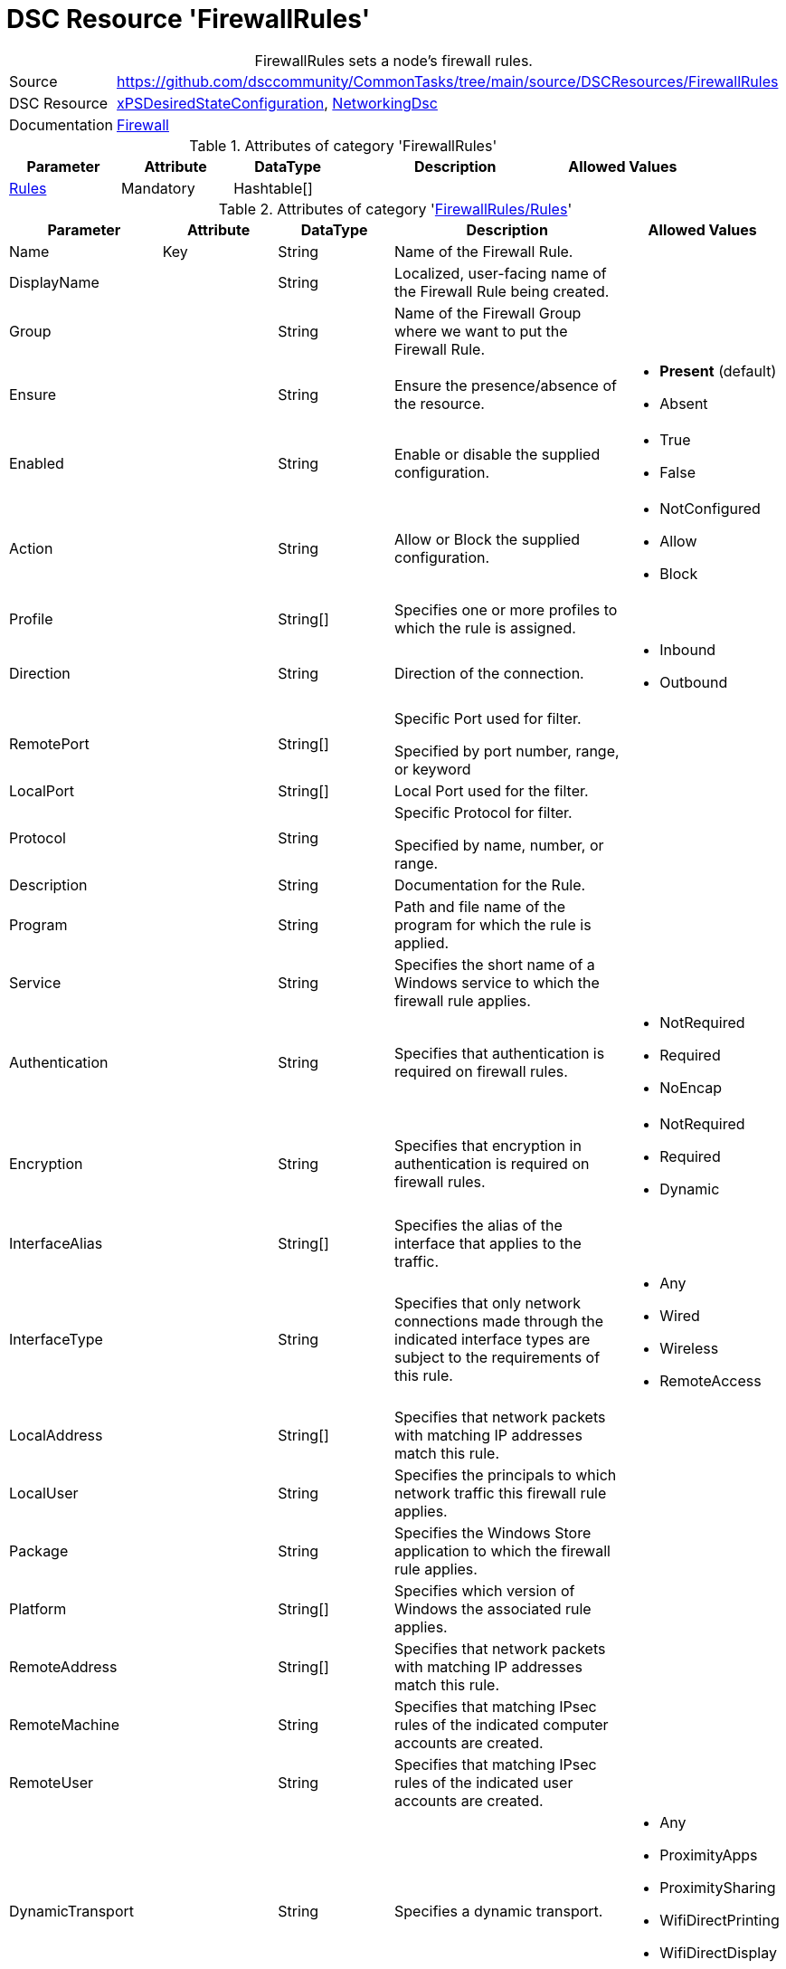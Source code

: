 // CommonTasks YAML Reference: FirewallRules
// ========================================

:YmlCategory: FirewallRules


[[dscyml_firewallrules, {YmlCategory}]]
= DSC Resource 'FirewallRules'
// didn't work in production: = DSC Resource '{YmlCategory}'


[[dscyml_firewallrules_abstract]]
.{YmlCategory} sets a node's firewall rules.


[cols="1,3a" options="autowidth" caption=]
|===
| Source         | https://github.com/dsccommunity/CommonTasks/tree/main/source/DSCResources/FirewallRules
| DSC Resource   | https://github.com/dsccommunity/xPSDesiredStateConfiguration[xPSDesiredStateConfiguration], 
                   https://github.com/dsccommunity/NetworkingDsc[NetworkingDsc]
| Documentation  | https://github.com/dsccommunity/NetworkingDsc/wiki/Firewall[Firewall]
|===

.Attributes of category '{YmlCategory}'
[cols="1,1,1,2a,1a" options="header"]
|===
| Parameter
| Attribute
| DataType
| Description
| Allowed Values

| [[dscyml_firewallrules_rules, {YmlCategory}/Rules]]<<dscyml_firewallrules_rules_details, Rules>>
| Mandatory
| Hashtable[]
|
|

|===

[[dscyml_firewallrules_rules_details]]
.Attributes of category '<<dscyml_firewallrules_rules>>'
[cols="1,1,1,2a,1a" options="header"]
|===
| Parameter
| Attribute
| DataType
| Description
| Allowed Values

| Name
| Key
| String
| Name of the Firewall Rule.
|

| DisplayName
|
| String
| Localized, user-facing name of the Firewall Rule being created.	
|

| Group
|
| String
| Name of the Firewall Group where we want to put the Firewall Rule.	
|

| Ensure
|
| String
| Ensure the presence/absence of the resource.
| - *Present* (default)
  - Absent

| Enabled
|
| String
| Enable or disable the supplied configuration.
| - True
  - False

| Action
|
| String
| Allow or Block the supplied configuration.
| - NotConfigured
  - Allow
  - Block

| Profile
| 
| String[]
| Specifies one or more profiles to which the rule is assigned.
|

| Direction
|
| String
| Direction of the connection.
| - Inbound
  - Outbound

| RemotePort
|
| String[]
| Specific Port used for filter.

Specified by port number, range, or keyword	
|

| LocalPort
|
| String[]
| Local Port used for the filter.	
|

| Protocol
|
| String
| Specific Protocol for filter.

Specified by name, number, or range.	
|

| Description
|
| String
| Documentation for the Rule.	
|

| Program
|
| String
| Path and file name of the program for which the rule is applied.	
|

| Service
|
| String
| Specifies the short name of a Windows service to which the firewall rule applies.
|	

| Authentication
|
| String
| Specifies that authentication is required on firewall rules.
| - NotRequired
  - Required
  - NoEncap

| Encryption
|
| String
| Specifies that encryption in authentication is required on firewall rules.
| - NotRequired
  - Required
  - Dynamic

| InterfaceAlias
|
| String[]
| Specifies the alias of the interface that applies to the traffic.	
|

| InterfaceType
| 
| String
| Specifies that only network connections made through the indicated interface types are subject to the requirements of this rule.
| - Any
  - Wired
  - Wireless
  - RemoteAccess

| LocalAddress
|
| String[]
| Specifies that network packets with matching IP addresses match this rule.	
|

| LocalUser
|
| String
| Specifies the principals to which network traffic this firewall rule applies.	
|

| Package
|
| String
| Specifies the Windows Store application to which the firewall rule applies.	
|

| Platform
|
| String[]
| Specifies which version of Windows the associated rule applies.	
|

| RemoteAddress
|
| String[]
| Specifies that network packets with matching IP addresses match this rule.	
|

| RemoteMachine
|
| String
| Specifies that matching IPsec rules of the indicated computer accounts are created.	
|

| RemoteUser
|
| String
| Specifies that matching IPsec rules of the indicated user accounts are created.	
|

| DynamicTransport
|
| String
| Specifies a dynamic transport.
| - Any
  - ProximityApps
  - ProximitySharing
  - WifiDirectPrinting
  - WifiDirectDisplay
  - WifiDirectDevices

| EdgeTraversalPolicy
| 
| String
| Specifies that matching firewall rules of the indicated edge traversal policy are created.
| - Block
  - Allow
  - DeferToUser
  - DeferToApp

| IcmpType
|
| String[]
| Specifies the ICMP type codes.	
|

| LocalOnlyMapping
|
| Boolean
|	Indicates that matching firewall rules of the indicated value are created.
| - True
  - False
	
| LooseSourceMapping
|
| Boolean
| Indicates that matching firewall rules of the indicated value are created.	
| - True
  - False

| OverrideBlockRules
|
| Boolean
| Indicates that matching network traffic that would otherwise be blocked are allowed.
| - True
  - False

| Owner
|
| String
| Specifies that matching firewall rules of the indicated owner are created.
|

|===

.Example
[source, yaml]
----
FirewallRules:
  Rules:
    - Name:        Any-AnyTest
      DisplayName: Any-Any Test
      Enabled:     True
      Description: Allow All Inbound Trafic
      Direction:   Inbound
      Profile:     Any
      Action:      Allow
      LocalPort:   Any
      RemotePort:  Any
      Protocol:    Any

    - Name:        NotePadFirewallRule
      DisplayName: Firewall Rule for Notepad.exe
      Group:       NotePad Firewall Rule Group
      Ensure:      Present
      Enabled:     True
      Profile:
        - Domain
        - Private
      Direction:   OutBound
      RemotePort:  
        - 8080
        - 8081
      LocalPort:
        - 9080
        - 9081
      Protocol:    TCP
      Description: Firewall Rule for Notepad.exe
      Program:     C:\Windows\System32\notepad.exe
      Service:     WinRM
----
